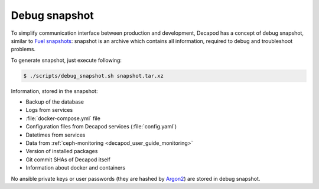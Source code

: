 .. _decapod_user_guide_debug_snapshot:


Debug snapshot
==============

To simplify communication interface between production and development,
Decapod has a concept of debug snapshot, similar to `Fuel snapshots
<http://docs.openstack.org/developer/fuel-docs/userdocs/fuel-user-guide/maintain-environment/create-snapshot.html>`_: snapshot is an archive which contains all
information, required to debug and troubleshoot problems.

To generate snapshot, just execute following:

.. code-block:: console

    $ ./scripts/debug_snapshot.sh snapshot.tar.xz

Information, stored in the snapshot:

* Backup of the database
* Logs from services
* :file:`docker-compose.yml` file
* Configuration files from Decapod services (:file:`config.yaml`)
* Datetimes from services
* Data from :ref:`ceph-monitoring <decapod_user_guide_monitoring>`
* Version of installed packages
* Git commit SHAs of Decapod itself
* Information about docker and containers

No ansible private keys or user passwords (they are hashed by `Argon2
<https://github.com/p-h-c/phc-winner-argon2>`_) are stored in debug
snapshot.
